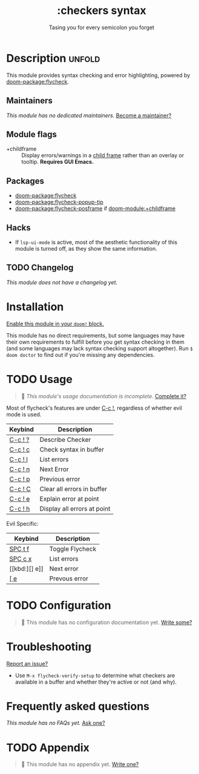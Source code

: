 #+title:    :checkers syntax
#+subtitle: Tasing you for every semicolon you forget
#+created:  February 20, 2017
#+since:    2.0.0

* Description :unfold:
This module provides syntax checking and error highlighting, powered by
[[doom-package:flycheck]].

** Maintainers
/This module has no dedicated maintainers./ [[doom-contrib-maintainer:][Become a maintainer?]]

** Module flags
- +childframe ::
  Display errors/warnings in a [[https://www.gnu.org/software/emacs/manual/html_node/elisp/Child-Frames.html][child frame]] rather than an overlay or tooltip.
  *Requires GUI Emacs.*

** Packages
- [[doom-package:flycheck]]
- [[doom-package:flycheck-popup-tip]]
- [[doom-package:flycheck-posframe]] if [[doom-module:+childframe]]

** Hacks
- If ~lsp-ui-mode~ is active, most of the aesthetic functionality of this module
  is turned off, as they show the same information.

** TODO Changelog
# This section will be machine generated. Don't edit it by hand.
/This module does not have a changelog yet./

* Installation
[[id:01cffea4-3329-45e2-a892-95a384ab2338][Enable this module in your ~doom!~ block.]]

This module has no direct requirements, but some languages may have their own
requirements to fulfill before you get syntax checking in them (and some
languages may lack syntax checking support altogether). Run ~$ doom doctor~ to
find out if you're missing any dependencies.

* TODO Usage
#+begin_quote
 🔨 /This module's usage documentation is incomplete./ [[doom-contrib-module:][Complete it?]]
#+end_quote

Most of flycheck's features are under [[kbd:][C-c !]], regardless of whether evil mode is
used.

| Keybind | Description                 |
|---------+-----------------------------|
| [[kbd:][C-c ! ?]] | Describe Checker            |
| [[kbd:][C-c ! c]] | Check syntax in buffer      |
| [[kbd:][C-c ! l]] | List errors                 |
| [[kbd:][C-c ! n]] | Next Error                  |
| [[kbd:][C-c ! p]] | Previous error              |
| [[kbd:][C-c ! C]] | Clear all errors in buffer  |
| [[kbd:][C-c ! e]] | Explain error at point      |
| [[kbd:][C-c ! h]] | Display all errors at point |

Evil Specific:
| Keybind | Description     |
|---------+-----------------|
| [[kbd:][SPC t f]] | Toggle Flycheck |
| [[kbd:][SPC c x]] | List errors     |
| [[kbd:][] e]]     | Next error      |
| [[kbd:][[ e]]     | Prevous error   |

* TODO Configuration
#+begin_quote
 🔨 This module has no configuration documentation yet. [[doom-contrib-module:][Write some?]]
#+end_quote

* Troubleshooting
[[doom-report:][Report an issue?]]

- Use ~M-x flycheck-verify-setup~ to determine what checkers are available in a
  buffer and whether they're active or not (and why).

* Frequently asked questions
/This module has no FAQs yet./ [[doom-suggest-faq:][Ask one?]]

* TODO Appendix
#+begin_quote
 🔨 This module has no appendix yet. [[doom-contrib-module:][Write one?]]
#+end_quote
